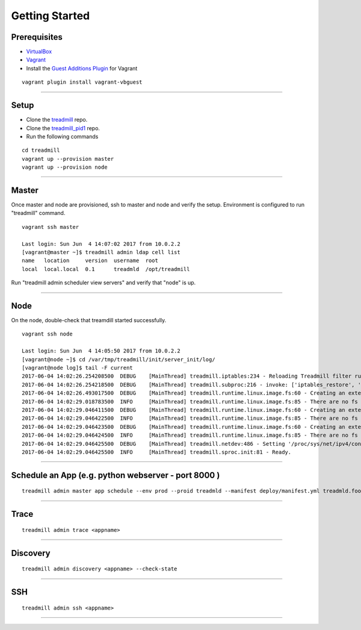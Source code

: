 Getting Started
=========================================================================

Prerequisites
^^^^^^^^^^^^^

- VirtualBox_
- Vagrant_
- Install the `Guest Additions Plugin`_ for Vagrant

::

	vagrant plugin install vagrant-vbguest

-------------------------------------------------------------------------

Setup
^^^^^^^^^^^^^

- Clone the treadmill_ repo.
- Clone the treadmill_pid1_ repo.
- Run the following commands

::

   cd treadmill
   vagrant up --provision master
   vagrant up --provision node

-------------------------------------------------------------------------

Master
^^^^^^^^^^^^^

Once master and node are provisioned, ssh to master and node and verify the
setup. Environment is configured to run "treadmill" command.

::

   vagrant ssh master
   
   Last login: Sun Jun  4 14:07:02 2017 from 10.0.2.2
   [vagrant@master ~]$ treadmill admin ldap cell list
   name   location     version  username  root            
   local  local.local  0.1      treadmld  /opt/treadmill  


Run "treadmill admin scheduler view servers" and verify that "node" is up.

-------------------------------------------------------------------------

Node
^^^^^^^^^^^^^^

On the node, double-check that treamdill started successfully.

::

   vagrant ssh node

   Last login: Sun Jun  4 14:05:50 2017 from 10.0.2.2
   [vagrant@node ~]$ cd /var/tmp/treadmill/init/server_init/log/
   [vagrant@node log]$ tail -F current 
   2017-06-04 14:02:26.254208500  DEBUG    [MainThread] treadmill.iptables:234 - Reloading Treadmill filter rules (drop all NONPROD)
   2017-06-04 14:02:26.254218500  DEBUG    [MainThread] treadmill.subproc:216 - invoke: ['iptables_restore', '--noflush']
   2017-06-04 14:02:26.493017500  DEBUG    [MainThread] treadmill.runtime.linux.image.fs:60 - Creating an extention manager for 'treadmill.image.native.fs'.
   2017-06-04 14:02:29.018783500  INFO     [MainThread] treadmill.runtime.linux.image.fs:85 - There are no fs plugins for image 'native'.
   2017-06-04 14:02:29.046411500  DEBUG    [MainThread] treadmill.runtime.linux.image.fs:60 - Creating an extention manager for 'treadmill.image.tar.fs'.
   2017-06-04 14:02:29.046422500  INFO     [MainThread] treadmill.runtime.linux.image.fs:85 - There are no fs plugins for image 'tar'.
   2017-06-04 14:02:29.046423500  DEBUG    [MainThread] treadmill.runtime.linux.image.fs:60 - Creating an extention manager for 'treadmill.image.docker.fs'.
   2017-06-04 14:02:29.046424500  INFO     [MainThread] treadmill.runtime.linux.image.fs:85 - There are no fs plugins for image 'docker'.
   2017-06-04 14:02:29.046425500  DEBUG    [MainThread] treadmill.netdev:486 - Setting '/proc/sys/net/ipv4/conf/tm0/forwarding' to 1
   2017-06-04 14:02:29.046425500  INFO     [MainThread] treadmill.sproc.init:81 - Ready.


-------------------------------------------------------------------------

Schedule an App (e.g. python webserver - port 8000 )
^^^^^^^^^^^^^^^^^^^^^^^^^^^^^^^^^^^^^^^^^^^^^^^^^^^^^

::

   treadmill admin master app schedule --env prod --proid treadmld --manifest deploy/manifest.yml treadmld.foo


-------------------------------------------------------------------------

Trace
^^^^^^^^^^^^^^^^^^^^^^^^^^^^^^^^^^^^^^^^^^^

::

   treadmill admin trace <appname>

-------------------------------------------------------------------------

Discovery
^^^^^^^^^^^^^^^^^^^^^^^^^^^^^^^^^^^^^^^^^^^

::

   treadmill admin discovery <appname> --check-state

-------------------------------------------------------------------------

SSH
^^^^^^^^^^^^^^^^^^^^^^^^^^^^^^^^^^^^^^^^^^^

::

   treadmill admin ssh <appname>

-------------------------------------------------------------------------


.. _VirtualBox: https://www.virtualbox.org/wiki/Downloads
.. _Vagrant: https://www.vagrantup.com/docs/installation/
.. _Guest Additions Plugin: https://github.com/dotless-de/vagrant-vbguest
.. _treadmill: https://github.com/Morgan-Stanley/treadmill
.. _treadmill_pid1: https://github.com/Morgan-Stanley/treadmill-pid1
